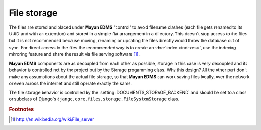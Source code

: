 ============
File storage
============

The files are stored and placed under **Mayan EDMS** "control" to avoid
filename clashes (each file gets renamed to its UUID and with an extension)
and stored in a simple flat arrangement in a directory.  This doesn't
stop access to the files but it is not recommended because moving,
renaming or updating the files directly would throw the database out
of sync.  For direct access to the files the recommended way is to create an
:doc:`index <indexes>`, use the indexing mirroring feature and share the result via 
file serving software [#f1]_.

**Mayan EDMS** components are as decoupled from each other as possible,
storage in this case is very decoupled and its behavior is controlled
not by the project but by the Storage progamming class.  Why this design?
All the other part don't make any assumptions about the actual file
storage, so that **Mayan EDMS** can work saving files locally, over the
network or even across the internet and still operate exactly the same.

The file storage behavior is controlled by the :setting:`DOCUMENTS_STORAGE_BACKEND`
and should be set to a class or subclass of Django's ``django.core.files.storage.FileSystemStorage`` class.

.. rubric:: Footnotes

.. [#f1] http://en.wikipedia.org/wiki/File_server
